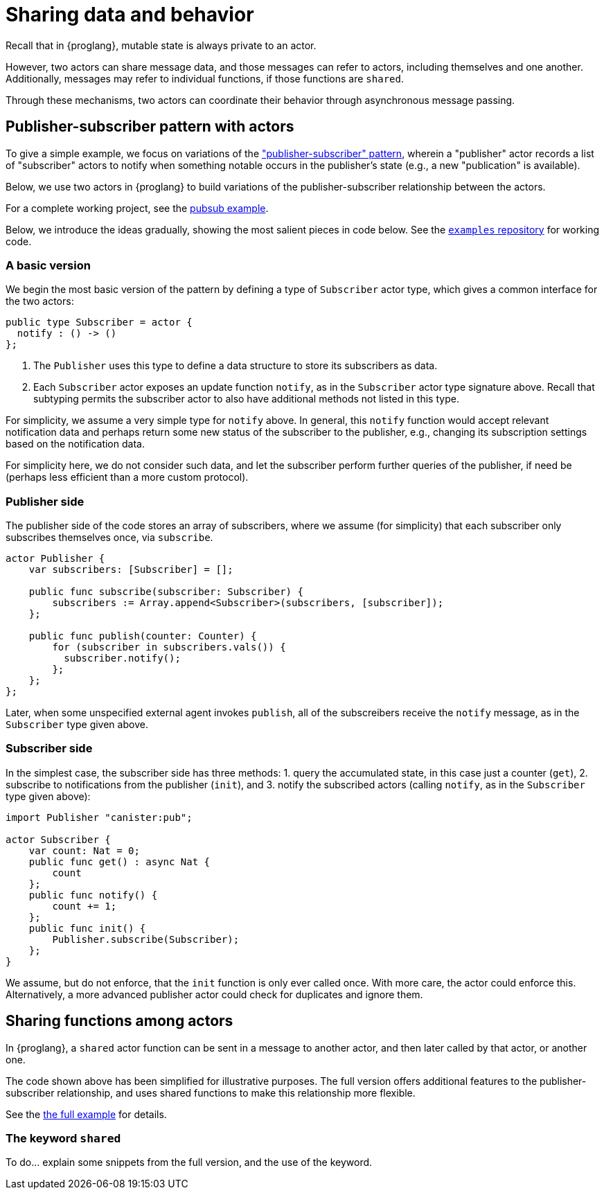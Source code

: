 = Sharing data and behavior

Recall that in {proglang}, mutable state is always private to an actor.

However, two actors can share message data, and those messages can
refer to actors, including themselves and one another.  Additionally,
messages may refer to individual functions, if those functions are `shared`.

Through these mechanisms, two actors can coordinate their behavior
through asynchronous message passing.

== Publisher-subscriber pattern with actors

To give a simple example, we focus on variations of the link:https://en.wikipedia.org/wiki/Publish%E2%80%93subscribe_pattern["publisher-subscriber" pattern],
wherein a "publisher" actor records a list of "subscriber" actors to
notify when something notable occurs in the publisher's state (e.g., a
new "publication" is available).

Below, we use two actors in {proglang} to build variations of the
publisher-subscriber relationship between the actors.

For a complete working project,
see the link:https://github.com/dfinity/examples/tree/master/motoko/pubsub[pubsub example].

Below, we introduce the ideas gradually, showing the most salient pieces in code below.
See the link:https://github.com/dfinity/examples[`examples` repository] for working code.

=== A basic version

We begin the most basic version of the pattern by defining a type of
`Subscriber` actor type, which gives a common interface for the two
actors:

[source,motoko]
----
public type Subscriber = actor {
  notify : () -> ()
};
----

1. The `Publisher` uses this type to define a data structure to store its
subscribers as data.
2. Each `Subscriber` actor exposes an update function
`notify`, as in the `Subscriber` actor type signature above.  Recall that
subtyping permits the subscriber actor to also have additional methods not
listed in this type.

For simplicity, we assume a very simple type for `notify` above.  In
general, this `notify` function would accept relevant notification
data and perhaps return some new status of the subscriber to the
publisher, e.g., changing its subscription settings based on the
notification data.

For simplicity here, we do not consider such data, and let the
subscriber perform further queries of the publisher, if need be
(perhaps less efficient than a more custom protocol).


=== Publisher side

The publisher side of the code stores an array of subscribers, where
we assume (for simplicity) that each subscriber only subscribes
themselves once, via `subscribe`.

[source,motoko]
----
actor Publisher {
    var subscribers: [Subscriber] = [];

    public func subscribe(subscriber: Subscriber) {
        subscribers := Array.append<Subscriber>(subscribers, [subscriber]);
    };

    public func publish(counter: Counter) {
        for (subscriber in subscribers.vals()) {
          subscriber.notify();
        };
    };
};
----

Later, when some unspecified external agent invokes `publish`, all of
the subscreibers receive the `notify` message, as in the `Subscriber`
type given above.

=== Subscriber side

In the simplest case, the subscriber side has three methods:
1. query the accumulated state, in this case just a counter (`get`),
2. subscribe to notifications from the publisher (`init`), and
3. notify the subscribed actors (calling `notify`, as in the `Subscriber` type given above):

[source,motoko]
----
import Publisher "canister:pub";

actor Subscriber {
    var count: Nat = 0;
    public func get() : async Nat {
        count
    };
    public func notify() {
        count += 1;
    };
    public func init() {
        Publisher.subscribe(Subscriber);
    };
}
----

We assume, but do not enforce, that the `init` function is only ever
called once.  With more care, the actor could enforce this.
Alternatively, a more advanced publisher actor could check for
duplicates and ignore them.

== Sharing functions among actors

In {proglang}, a `shared` actor function can be sent in a message to
another actor, and then later called by that actor, or another one.

The code shown above has been simplified for illustrative purposes.
The full version offers additional features to the
publisher-subscriber relationship, and uses shared functions to make
this relationship more flexible.

See the link:https://github.com/dfinity/examples/tree/master/motoko/pubsub[the full example]
for details.

=== The keyword `shared`

To do... explain some snippets from the full version, and the use of the keyword.
